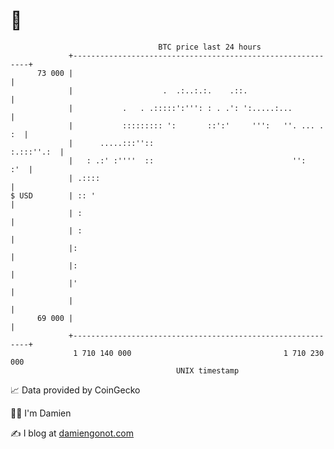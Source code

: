 * 👋

#+begin_example
                                    BTC price last 24 hours                    
                +------------------------------------------------------------+ 
         73 000 |                                                            | 
                |                    .  .:..:.:.    .::.                     | 
                |           .   . .:::::':''': : . .': ':.....:...           | 
                |           ::::::::: ':       ::':'     ''':   ''. ... . :  | 
                |      .....:::''::                               :.:::''.:  | 
                |   : .:' :''''  ::                               '':    :'  | 
                | .::::                                                      | 
   $ USD        | :: '                                                       | 
                | :                                                          | 
                | :                                                          | 
                |:                                                           | 
                |:                                                           | 
                |'                                                           | 
                |                                                            | 
         69 000 |                                                            | 
                +------------------------------------------------------------+ 
                 1 710 140 000                                  1 710 230 000  
                                        UNIX timestamp                         
#+end_example
📈 Data provided by CoinGecko

🧑‍💻 I'm Damien

✍️ I blog at [[https://www.damiengonot.com][damiengonot.com]]
